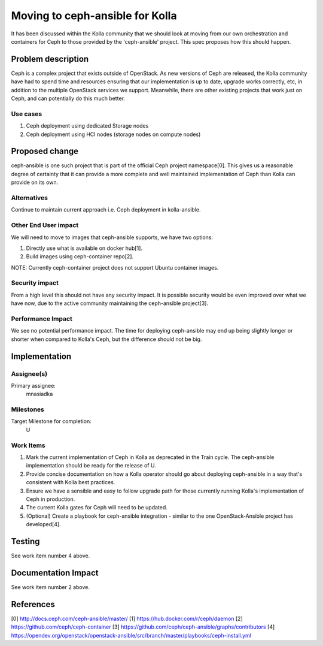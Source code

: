 ..
 This work is licensed under a Creative Commons Attribution 3.0 Unported
 License.

 http://creativecommons.org/licenses/by/3.0/legalcode

=================================
Moving to ceph-ansible for Kolla
=================================

It has been discussed within the Kolla community that we should look at moving
from our own orchestration and containers for Ceph to those provided by the
'ceph-ansible' project. This spec proposes how this should happen.

Problem description
===================

Ceph is a complex project that exists outside of OpenStack. As new versions of
Ceph are released, the Kolla community have had to spend time and resources
ensuring that our implementation is up to date, upgrade works correctly, etc,
in addition to the multiple OpenStack services we support. Meanwhile, there are
other existing projects that work just on Ceph, and can potentially do this
much better.

Use cases
---------

1. Ceph deployment using dedicated Storage nodes
2. Ceph deployment using HCI nodes (storage nodes on compute nodes)

Proposed change
===============

ceph-ansible is one such project that is part of the official Ceph
project namespace[0]. This gives us a reasonable degree of certainty that it
can provide a more complete and well maintained implementation of Ceph than
Kolla can provide on its own.

Alternatives
------------

Continue to maintain current approach i.e. Ceph deployment in kolla-ansible.

Other End User impact
---------------------

We will need to move to images that ceph-ansible supports, we have two options:

1. Directly use what is available on docker hub[1].
2. Build images using ceph-container repo[2].

NOTE: Currently ceph-container project does not support Ubuntu container images.

Security impact
---------------

From a high level this should not have any security impact. It is possible
security would be even improved over what we have now, due to the active
community maintaining the ceph-ansible project[3].

Performance Impact
------------------

We see no potential performance impact. The time for deploying ceph-ansible may
end up being slightly longer or shorter when compared to Kolla's Ceph, but the
difference should not be big.

Implementation
==============

Assignee(s)
-----------

Primary assignee:
  mnasiadka

Milestones
----------

Target Milestone for completion:
  U

Work Items
----------

1. Mark the current implementation of Ceph in Kolla as deprecated in the Train
   cycle. The ceph-ansible implementation should be ready for the release of
   U.

2. Provide concise documentation on how a Kolla operator should go about
   deploying ceph-ansible in a way that's consistent with Kolla best practices.

3. Ensure we have a sensible and easy to follow upgrade path for those
   currently running Kolla's implementation of Ceph in production.

4. The current Kolla gates for Ceph will need to be updated.

5. (Optional) Create a playbook for ceph-ansible integration - similar to the one OpenStack-Ansible
   project has developed[4].

Testing
=======
See work item number 4 above.

Documentation Impact
====================
See work item number 2 above.

References
==========
[0] http://docs.ceph.com/ceph-ansible/master/
[1] https://hub.docker.com/r/ceph/daemon
[2] https://github.com/ceph/ceph-container
[3] https://github.com/ceph/ceph-ansible/graphs/contributors
[4] https://opendev.org/openstack/openstack-ansible/src/branch/master/playbooks/ceph-install.yml
